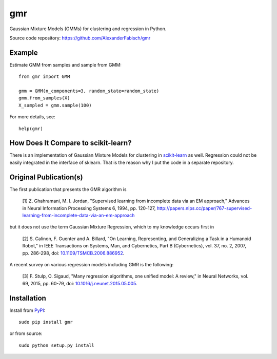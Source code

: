 ===
gmr
===

.. image:: https://api.travis-ci.org/AlexanderFabisch/gmr.png?branch=master
   :target: https://travis-ci.org/AlexanderFabisch/gmr
   :alt: Travis
.. image:: https://landscape.io/github/AlexanderFabisch/gmr/master/landscape.svg?style=flat
   :target: https://landscape.io/github/AlexanderFabisch/gmr/master
   :alt: Code Health

Gaussian Mixture Models (GMMs) for clustering and regression in Python.

Source code repository: https://github.com/AlexanderFabisch/gmr

.. image:: https://raw.githubusercontent.com/AlexanderFabisch/gmr/master/gmr.png

Example
-------

Estimate GMM from samples and sample from GMM::

    from gmr import GMM

    gmm = GMM(n_components=3, random_state=random_state)
    gmm.from_samples(X)
    X_sampled = gmm.sample(100)


For more details, see::

    help(gmr)

How Does It Compare to scikit-learn?
------------------------------------

There is an implementation of Gaussian Mixture Models for clustering in
`scikit-learn <http://scikit-learn.org/stable/modules/generated/sklearn.mixture.GMM.html>`_
as well. Regression could not be easily integrated in the interface of
sklearn. That is the reason why I put the code in a separate repository.

Original Publication(s)
-----------------------

The first publication that presents the GMR algorithm is

    [1] Z. Ghahramani, M. I. Jordan, "Supervised learning from incomplete data via an EM approach," Advances in Neural Information Processing Systems 6, 1994, pp. 120-127, http://papers.nips.cc/paper/767-supervised-learning-from-incomplete-data-via-an-em-approach

but it does not use the term Gaussian Mixture Regression, which to my knowledge occurs first in

    [2] S. Calinon, F. Guenter and A. Billard, "On Learning, Representing, and Generalizing a Task in a Humanoid Robot," in IEEE Transactions on Systems, Man, and Cybernetics, Part B (Cybernetics), vol. 37, no. 2, 2007, pp. 286-298, doi: `10.1109/TSMCB.2006.886952 <https://doi.org/10.1109/TSMCB.2006.886952>`_.

A recent survey on various regression models including GMR is the following:

    [3] F. Stulp, O. Sigaud, "Many regression algorithms, one unified model: A review," in Neural Networks, vol. 69, 2015, pp. 60-79, doi: `10.1016/j.neunet.2015.05.005 <https://doi.org/10.1016/j.neunet.2015.05.005>`_.

Installation
------------

Install from `PyPI`_::

    sudo pip install gmr

or from source::

    sudo python setup.py install

.. _PyPi: https://pypi.python.org/pypi
